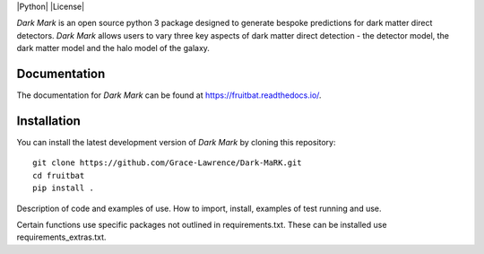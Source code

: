|Python| |License|

*Dark Mark* is an open source python 3 package designed to generate bespoke predictions for dark matter direct detectors. *Dark Mark* allows users to vary three key aspects of dark matter direct detection - the detector model, the dark matter model and the halo model of the galaxy.


Documentation
-------------
The documentation for *Dark Mark* can be found at https://fruitbat.readthedocs.io/.

Installation
------------
You can install the latest development version of *Dark Mark* by cloning 
this repository::
    
    git clone https://github.com/Grace-Lawrence/Dark-MaRK.git
    cd fruitbat
    pip install .













Description of code and examples of use.
How to import, install, examples of test running and use.

Certain functions use specific packages not outlined in requirements.txt. These can be installed use requirements_extras.txt.
